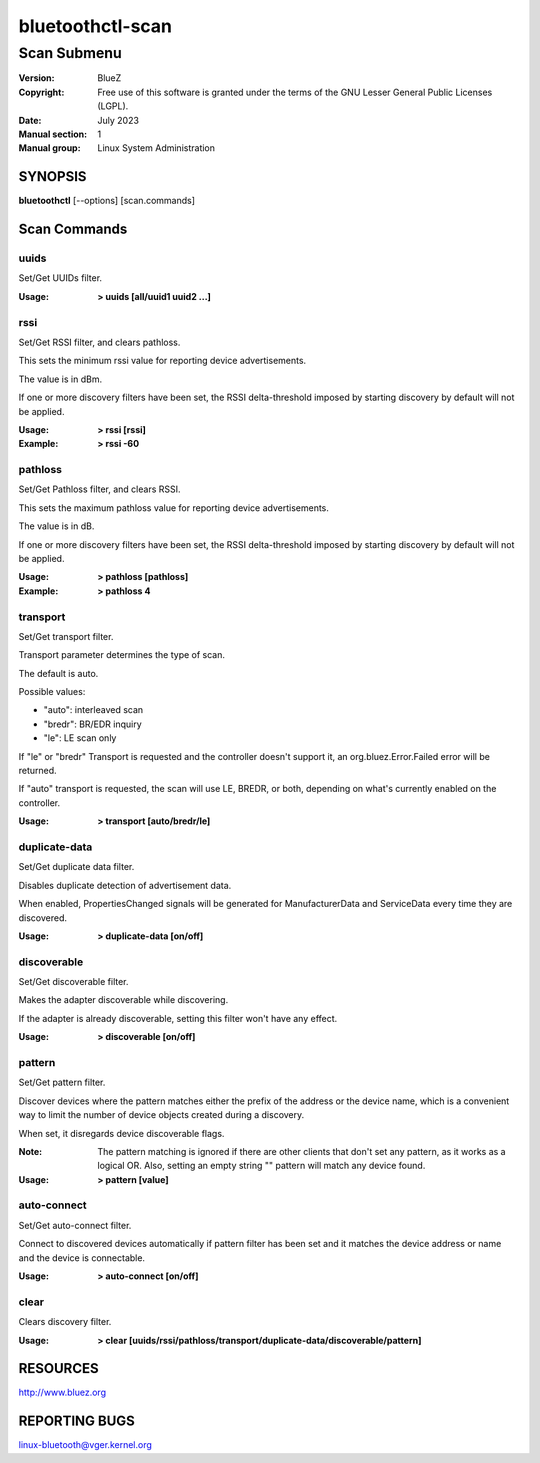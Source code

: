 =================
bluetoothctl-scan
=================

------------
Scan Submenu
------------

:Version: BlueZ
:Copyright: Free use of this software is granted under the terms of the GNU
            Lesser General Public Licenses (LGPL).
:Date: July 2023
:Manual section: 1
:Manual group: Linux System Administration

SYNOPSIS
========

**bluetoothctl** [--options] [scan.commands]

Scan Commands
=============

uuids
-----

Set/Get UUIDs filter.

:Usage: **> uuids [all/uuid1 uuid2 ...]**

rssi
----

Set/Get RSSI filter, and clears pathloss.

This sets the minimum rssi value for reporting device advertisements.

The value is in dBm.

If one or more discovery filters have been set, the RSSI delta-threshold imposed
by starting discovery by default will not be applied.

:Usage: **> rssi [rssi]**
:Example: **> rssi -60**

pathloss
--------
Set/Get Pathloss filter, and clears RSSI.

This sets the maximum pathloss value for reporting device advertisements.

The value is in dB.

If one or more discovery filters have been set, the RSSI delta-threshold
imposed by starting discovery by default will not be applied.

:Usage: **> pathloss [pathloss]**
:Example: **> pathloss 4**

transport
---------

Set/Get transport filter.

Transport parameter determines the type of scan.

The default is auto.

Possible values:

- "auto": interleaved scan
- "bredr": BR/EDR inquiry
- "le": LE scan only

If "le" or "bredr" Transport is requested and the controller doesn't support it,
an org.bluez.Error.Failed error will be returned.

If "auto" transport is requested, the scan will use LE, BREDR, or both,
depending on what's currently enabled on the controller.

:Usage: **> transport [auto/bredr/le]**

duplicate-data
--------------

Set/Get duplicate data filter.

Disables duplicate detection of advertisement data.

When enabled, PropertiesChanged signals will be generated for ManufacturerData
and ServiceData every time they are discovered.

:Usage: **> duplicate-data [on/off]**

discoverable
------------

Set/Get discoverable filter.

Makes the adapter discoverable while discovering.

If the adapter is already discoverable, setting this filter won't have any
effect.

:Usage: **> discoverable [on/off]**

pattern
-------

Set/Get pattern filter.

Discover devices where the pattern matches either the prefix of the address or
the device name, which is a convenient way to limit the number of device objects
created during a discovery.

When set, it disregards device discoverable flags.

:Note: The pattern matching is ignored if there are other clients that don't
       set any pattern, as it works as a logical OR. Also, setting an empty
       string "" pattern will match any device found.

:Usage: **> pattern [value]**


auto-connect
------------

Set/Get auto-connect filter.

Connect to discovered devices automatically if pattern filter has been set and
it matches the device address or name and the device is connectable.

:Usage: **> auto-connect [on/off]**

clear
-----

Clears discovery filter.

:Usage: **> clear [uuids/rssi/pathloss/transport/duplicate-data/discoverable/pattern]**

RESOURCES
=========

http://www.bluez.org

REPORTING BUGS
==============

linux-bluetooth@vger.kernel.org

